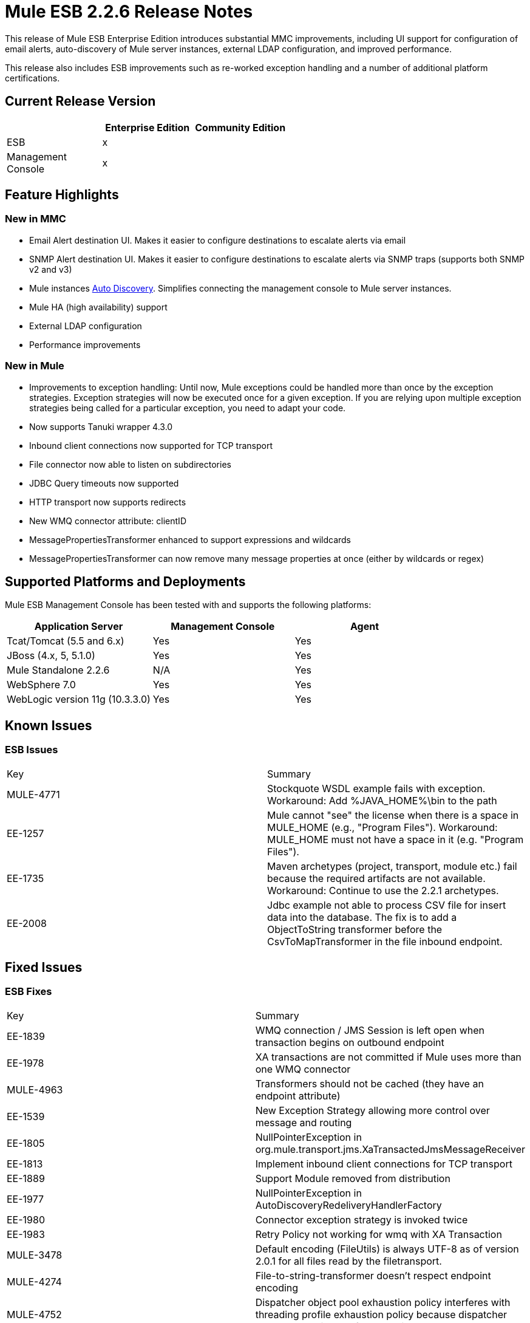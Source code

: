 = Mule ESB 2.2.6 Release Notes
:keywords: release notes, esb


This release of Mule ESB Enterprise Edition introduces substantial MMC improvements, including UI support for configuration of email alerts, auto-discovery of Mule server instances, external LDAP configuration, and improved performance.

This release also includes ESB improvements such as re-worked exception handling and a number of additional platform certifications.

== Current Release Version

[width="100%",cols="34%,33%,33%",options="header",]
|===
|  |Enterprise Edition |Community Edition
|ESB |x | 
|Management +
 Console |x | 
|===

== Feature Highlights

=== New in MMC

* Email Alert destination UI. Makes it easier to configure destinations to escalate alerts via email
* SNMP Alert destination UI. Makes it easier to configure destinations to escalate alerts via SNMP traps (supports both SNMP v2 and v3)
* Mule instances http://www.mulesoft.org/documentation/display/mmc/Managing+Servers#ManagingServers-ServerAutoDiscoveryForNewServers[Auto Discovery]. Simplifies connecting the management console to Mule server instances.
* Mule HA (high availability) support
* External LDAP configuration
* Performance improvements

=== New in Mule

* Improvements to exception handling: Until now, Mule exceptions could be handled more than once by the exception strategies. Exception strategies will now be executed once for a given exception. If you are relying upon multiple exception strategies being called for a particular exception, you need to adapt your code.
* Now supports Tanuki wrapper 4.3.0
* Inbound client connections now supported for TCP transport
* File connector now able to listen on subdirectories
* JDBC Query timeouts now supported
* HTTP transport now supports redirects
* New WMQ connector attribute: clientID
* MessagePropertiesTransformer enhanced to support expressions and wildcards
* MessagePropertiesTransformer can now remove many message properties at once (either by wildcards or regex)

== Supported Platforms and Deployments

Mule ESB Management Console has been tested with and supports the following platforms:

[width="100%",cols="34%,33%,33%",options="header",]
|===
|Application Server |Management Console |Agent
|Tcat/Tomcat (5.5 and 6.x) |Yes |Yes
|JBoss (4.x, 5, 5.1.0) |Yes |Yes
|Mule Standalone 2.2.6 |N/A |Yes
|WebSphere 7.0 |Yes |Yes
|WebLogic version 11g (10.3.3.0) |Yes |Yes
|===

== Known Issues

=== ESB Issues

[cols=",",]
|===============
|Key |Summary
|MULE-4771 |Stockquote WSDL example fails with exception. Workaround: Add %JAVA_HOME%\bin to the path
|EE-1257 |Mule cannot "see" the license when there is a space in MULE_HOME (e.g., "Program Files"). Workaround: MULE_HOME must not have a space in it (e.g. "Program Files").
|EE-1735 |Maven archetypes (project, transport, module etc.) fail because the required artifacts are not available. Workaround: Continue to use the 2.2.1 archetypes.
|EE-2008 |Jdbc example not able to process CSV file for insert data into the database. The fix is to add a ObjectToString transformer before the CsvToMapTransformer in the file inbound endpoint.
|===============

== Fixed Issues

=== ESB Fixes

[cols=",",]
|===
|Key |Summary
|EE-1839 |WMQ connection / JMS Session is left open when transaction begins on outbound endpoint
|EE-1978 |XA transactions are not committed if Mule uses more than one WMQ connector
|MULE-4963 |Transformers should not be cached (they have an endpoint attribute)
|EE-1539    |New Exception Strategy allowing more control over message and routing
|EE-1805 |NullPointerException in org.mule.transport.jms.XaTransactedJmsMessageReceiver
|EE-1813 |Implement inbound client connections for TCP transport
|EE-1889 |Support Module removed from distribution
|EE-1977 |NullPointerException in AutoDiscoveryRedeliveryHandlerFactory
|EE-1980 |Connector exception strategy is invoked twice
|EE-1983 |Retry Policy not working for wmq with XA Transaction
|MULE-3478 |Default encoding (FileUtils) is always UTF-8 as of version 2.0.1 for all files read by the filetransport.
|MULE-4274 |File-to-string-transformer doesn't respect endpoint encoding
|MULE-4752 |Dispatcher object pool exhaustion policy interferes with threading profile exhaustion policy because dispatcher has to be obtained before work is scheduled
|MULE-4792 |XStream XmlToObject transformer unable to load classes when running in hot deployment mode
|MULE-4899 |Memory Leak in CXF Message Dispatchers
|EE-1817 |Intermittent org.mule.api.lifecycle.InitialisationException when deployed as EAR in JBoss
|EE-1867 |Proxying POJO with simple frontend throws NPE
|EE-1898 |Race Condition with WMQ Connector and retry-forever-policy which causes javax.jms.MessageListener not being registered
|EE-1901 |Setting clientid on wmq connector was not working
|EE-1907 |Outbound endpoint was not invoked when timeout happened on collection-aggregator-router and failOnTimeout=false was set
|EE-1924 |Expression transformer were causing conflicts with other transformers in the stack
|EE-1928 |Problems handling Spaces in Path in populate_m2_repo.groovy
|EE-1935 |MULE_BASE stop not working on solaris
|EE-1937 |NPE issue in MuleEventContext.dispatchEvent
|EE-1964 |JXPathExpressionEvaluator doesn't recognize namespaces if prefix is different.
|MULE-3983 |JmsConnector throwing NPE when endpoint transaction config not set
|MULE-4467 |Alternate Exception Strategy now correctly handles routing and transactions
|MULE-4705 |PrompotStdioConnector was unable to load user ResourceBundle when using hot deployment
|MULE-4776 |Webapp example fails when using tomcat:run
|MULE-4783 |XsltTransformer cannot load xsl file when Mule is deployed in an EAR outside the WAR
|MULE-4786 |Max http connections (for all http endpoints) is limited by dispatcher threading profile maxActiveThreads
|MULE-4837 |Outbound endpoint is not invoked when timeout happens on collection-aggregator-router and failOnTimeout=false is set
|MULE-4874 |MethodHeaderPropertyEntryPointResolver must applied transformers before looking for a method property
|MULE-4920 |Proxying POJO with simple frontend without specifying namespace throws NPE
|MULE-4927 |Exception strategy invoked both for connector *and* service exception strategies when exception on sync outbound endpoint
|MULE-4961 |JXPathExpressionEvaluator doesn't recognize namespaces if prefix is different.
|MULE-4964 |Retry Policy not working for wmq with XA Transaction
|MULE-4970 |SmtpConnector: Work caused exception on 'workCompleted'. - NullPointerException
|EE-1717 |SpringProviderAdapter forces use of UsernamePasswordAuthenticationToken
|EE-1903 |ConsoleWrapperTestCase and ConsoleWrapperLoggingTestCase fail on jdk1.5.0_22
|EE-1909 |Filters are invoked twice
|EE-1952 |VM queues ordering
|EE-877 |Potential Improvements on SelectiveConsumer.java
|MULE-2052 |Startup script does detect running process if located in long path
|MULE-4870 |Method AbstractConnectable.start() is not thread safe
|MULE-4876 |SpringProviderAdapter forces use of UsernamePasswordAuthenticationToken
|MULE-4939 |Persistent VM queues don't keep order after restart
|EE-1941 |JmsMessageRequester not XA Transaction aware, closes JMS Session
|MULE-4908 |JmsMessageDispatcher not XA Transaction aware, closes JMS Session
|EE-1494 |dispatcher.dispatchRemote causes Broken Pipe exception
|MULE-4791 |EventGroupTestCase.testCompareTo() fails intermittently
|===

== MMC Fixes

[cols=",",]
|======
|Key |Summary
|MMC-363 |When configuring alerts, the wrong script name was displayed. "Script 'SNMPAlert' has been saved"
|MMC-387 |Stack Overflow error caused when executing Administrator Scripts in Internet Explorer 8
|MMC-375 |Creating a new user sometimes caused bogus validation error, red highlight
|MMC-311 |Special characters in User name and password fields caused "error communicating with the server"
|MMC-374 |Email notification for alerts not saving properl
|MMC-399 |Attempting to register backup node removed servers from MMC, threw errors
|MMC-372 |Registering a standalone server with an agent of MMC 2.2.5 didn't work properly
|MMC-344 |Running MMC in a web application running on TCServer causes exception: "java.lang.NoSuchMethodError: org.tanukisoftware.wrapper.jmx.WrapperManagerMBean.getJavaPID()"
|MMC-53 |Discovery - agent must user Mule server ID when broadcasting. This issue is fixed by the implementation of auto-discovery.
|MMC-390 |Exception alert not working.
|MMC-365 |MMC is unable to detect Mule shutdown, still shows green status and no alert is fired
|MMC-269 |ServerUp event must deploy alerts only for the target server, not every server associated with the alert definition
|MMC-336 |Audit Status not in-sync after Restart of server
|MMC-331 |NPE occurred when attempting to deploy MMC war on WebLogic
|MMC-352 |Restarting a registered mule instance sometimes caused race conditions
|MMC-148 |When a server goes down, RPC calls give bad error messages
|MMC-368 |Stopping and then starting a JMS endpoint caused it to drop messages
|MMC-272 |Mule log file "mule.log" appears as one continuous line when using IE 8. Fixed in IE8 and IE6.
|MMC-241 |Previously displayed msgs need to be cleared when next Submit (type) action is performed
|MMC-369 |Thread Poll SLA Error: "No transformer found for alert info type canned.alert.type.threadPool"
|MMC-342 |Files screen shows no files when starting Mule as a Service
|MMC-215 |Refreshes to server information (server list and server tree in nav panel) are very slow in remote situations with 10+ servers
|MMC-210 |When trying to connect remotely to the EC2 instance -- server registration takes a very long time (2+ minutes) before failing with "connection refused"
|MMC-42 |Selecting link on memory type should zoom associated chart.
|MMC-381 |When clearing the statistics found in the Services tab, not all of them were being cleared (e.g.,the Executed Events)
|MMC-349 |Services tab was not updating queued messaged itself
|MMC-348 |Inbound router statistics not updating. From the Services->Endpoints panel. Fixed.
|======
